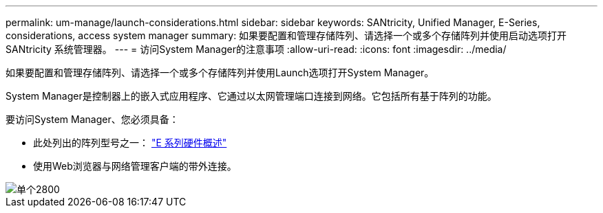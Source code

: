 ---
permalink: um-manage/launch-considerations.html 
sidebar: sidebar 
keywords: SANtricity, Unified Manager, E-Series, considerations, access system manager 
summary: 如果要配置和管理存储阵列、请选择一个或多个存储阵列并使用启动选项打开SANtricity 系统管理器。 
---
= 访问System Manager的注意事项
:allow-uri-read: 
:icons: font
:imagesdir: ../media/


[role="lead"]
如果要配置和管理存储阵列、请选择一个或多个存储阵列并使用Launch选项打开System Manager。

System Manager是控制器上的嵌入式应用程序、它通过以太网管理端口连接到网络。它包括所有基于阵列的功能。

要访问System Manager、您必须具备：

* 此处列出的阵列型号之一： link:https://docs.netapp.com/us-en/e-series/getting-started/learn-hardware-concept.html["E 系列硬件概述"^]
* 使用Web浏览器与网络管理客户端的带外连接。


image::../media/single2800.gif[单个2800]
